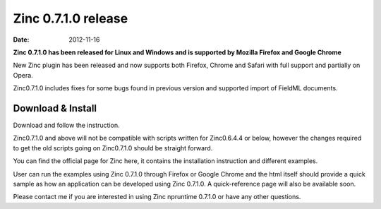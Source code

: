 Zinc 0.7.1.0 release
====================

:date: 2012-11-16

**Zinc 0.7.1.0 has been released for Linux and Windows and is supported by Mozilla Firefox and Google Chrome**

New Zinc plugin has been released and now supports both Firefox, Chrome and Safari with full support and partially on Opera.


Zinc0.7.1.0 includes fixes for some bugs found in previous version and supported import of FieldML documents.

Download & Install
------------------

Download and follow the instruction.

Zinc0.7.1.0 and above will not be compatible with scripts written for Zinc0.6.4.4 or below, however the changes required to get the old scripts going on Zinc0.7.1.0 should be straight forward.

You can find the official page for Zinc here, it contains the installation instruction and different examples.

User can run the examples using Zinc 0.7.1.0 through Firefox or Google Chrome and the html itself should provide a quick sample as how an application can be developed using Zinc 0.7.1.0. A quick-reference page will also be available soon.

Please contact me if you are interested in  using Zinc npruntime 0.7.1.0 or have any other questions.
